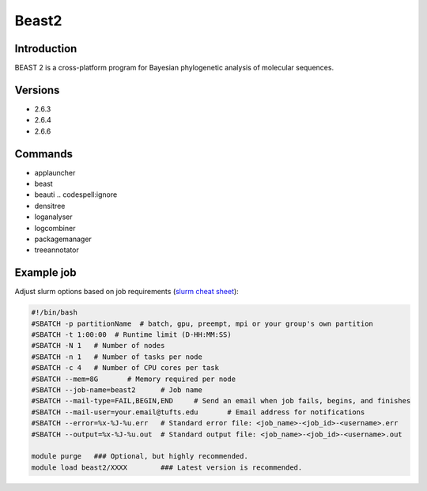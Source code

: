 ########
 Beast2
########

**************
 Introduction
**************

BEAST 2 is a cross-platform program for Bayesian phylogenetic analysis
of molecular sequences.

**********
 Versions
**********

-  2.6.3
-  2.6.4
-  2.6.6

**********
 Commands
**********

-  applauncher
-  beast
-  beauti .. codespell:ignore
-  densitree
-  loganalyser
-  logcombiner
-  packagemanager
-  treeannotator

*************
 Example job
*************

Adjust slurm options based on job requirements (`slurm cheat sheet
<https://slurm.schedmd.com/pdfs/summary.pdf>`_):

.. code::

   #!/bin/bash
   #SBATCH -p partitionName  # batch, gpu, preempt, mpi or your group's own partition
   #SBATCH -t 1:00:00  # Runtime limit (D-HH:MM:SS)
   #SBATCH -N 1   # Number of nodes
   #SBATCH -n 1   # Number of tasks per node
   #SBATCH -c 4   # Number of CPU cores per task
   #SBATCH --mem=8G       # Memory required per node
   #SBATCH --job-name=beast2      # Job name
   #SBATCH --mail-type=FAIL,BEGIN,END     # Send an email when job fails, begins, and finishes
   #SBATCH --mail-user=your.email@tufts.edu       # Email address for notifications
   #SBATCH --error=%x-%J-%u.err   # Standard error file: <job_name>-<job_id>-<username>.err
   #SBATCH --output=%x-%J-%u.out  # Standard output file: <job_name>-<job_id>-<username>.out

   module purge   ### Optional, but highly recommended.
   module load beast2/XXXX        ### Latest version is recommended.
